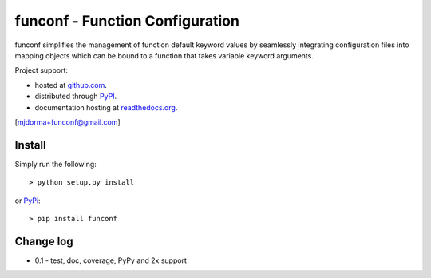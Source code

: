 funconf - Function Configuration
********************************


funconf simplifies the management of function default keyword values by
seamlessly integrating configuration files into mapping objects which can be
bound to a function that takes variable keyword arguments. 

Project support:

* hosted at `github.com`_.
* distributed through `PyPI`_.
* documentation hosting at `readthedocs.org`_.

|pypi_version| |build_status| |coverage|

[mjdorma+funconf@gmail.com]


Install
=======

Simply run the following::

    > python setup.py install

or `PyPi`_::

    > pip install funconf 


Change log
==========


* 0.1 - test, doc, coverage, PyPy and 2x support 


.. _github.com: https://github.com/mjdorma/funconf
.. _PyPi: http://pypi.python.org/pypi/funconf
.. _readthedocs.org: https://funconf.readthedocs.org/en/latest/ 

.. |build_status| image:: https://secure.travis-ci.org/mjdorma/funconf.png?branch=master
   :target: https://travis-ci.org/mjdorma/funconf
   :alt: Current build status

.. |coverage| image:: https://coveralls.io/repos/mjdorma/funconf/badge.png?branch=master
   :target: https://coveralls.io/r/mjdorma/funconf?branch=master
   :alt: Latest PyPI version

.. |pypi_version| image:: https://pypip.in/v/funconf/badge.png
   :target: https://crate.io/packages/funconf/
   :alt: Latest PyPI version
